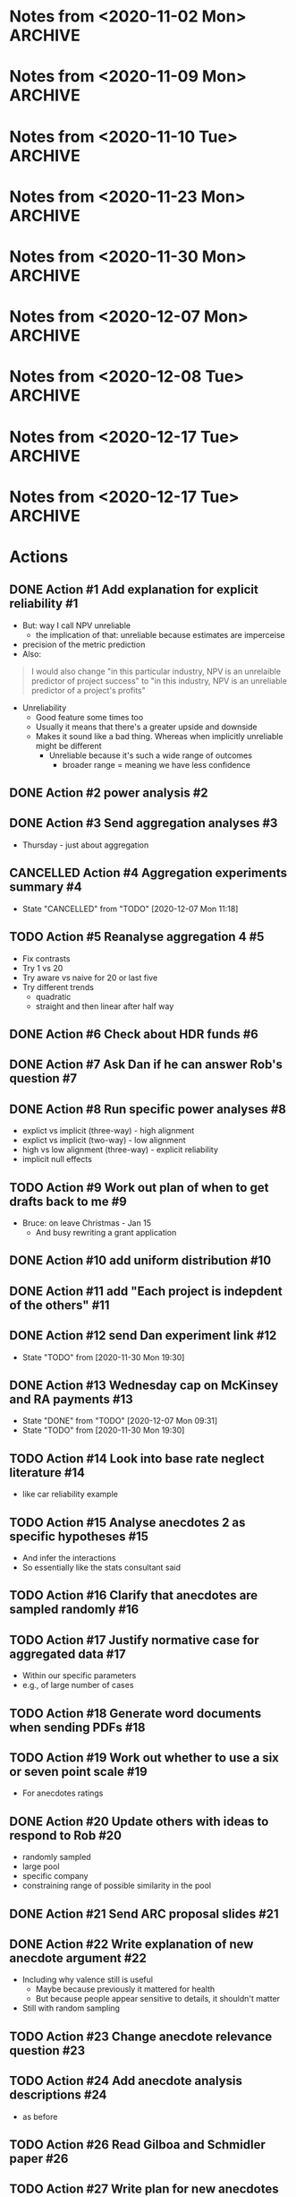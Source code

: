 #+TODO: TODO(t) | CANCELLED(c) DONE(d)
#+OPTIONS: tasks:todo
* Notes from <2020-11-02 Mon>                                       :ARCHIVE:
** Present at meeting
   - [X] Micah
   - [X] Dan
   - [X] Bruce
** Notes
*** Alignment 8
    - Micah
      - Overall good
**** TODO Action #1 Add explanation for explicit reliability             :#1:
     - But: way I call NPV unreliable
       - the implication of that: unreliable because estimates are imperceise
     - precision of the metric prediction
     - Also:
     #+begin_quote
     I would also change "in this particular industry, NPV is an unrelaible
     predictor of project success" to "in this industry, NPV is an unreliable
     predictor of a project's profits"
     #+end_quote
     - Unreliability
       - Good feature some times too
       - Usually it means that there's a greater upside and downside
       - Makes it sound like a bad thing. Whereas when implicitly unreliable
         might be different
         - Unreliable because it's such a wide range of outcomes
           - broader range = meaning we have less confidence
**** Four way interaction
     - Focus on subcomponents
     - If hypotheses only concern a subset
     - Three way interaction for explicit, and no for implicit
       - implies four-way
     - how much more expensive
       - four way is right way to go, other wise have to predict no effect
     - can specify the interactions
**** TODO Action #2 power analysis                                       :#2:
**** Instructions
     - NPV check
       - Maybe part of experiment
       - On a simple task
       - maybe forcing NPV down their throats
       - But actually ok
*** Aggregation
**** TODO Action #3 Send aggregation analyses                            :#3:
     - Thursday - just about aggregation
      
* Notes from <2020-11-09 Mon>                                       :ARCHIVE:
** Present at meeting
   - [X] Dan
   - [X] Bruce
** Notes
*** Alignment 
    - People have different meanings on what reliable means
    - Clearer now
    - Not everyone will read and understand
**** TODO Action #5 Reanalyse aggregation 4                             :#5:
     - Fix contrasts
     - Try 1 vs 20
     - Try aware vs naive for 20 or last five
     - Try different trends
       - quadratic
       - straight and then linear after half way
*** Aggregation
    - Giving one at a time
    - Expect risk aversion
      - compared to graph
    - One is telling them 20 projects
      - Other one: not
    - When taking one at a time
    - Question: how does degree of risk aversion compare to distribution
    - Effect of trial
      - Compare awareness for trial 20
      - Compare 1 and 20?
    - Why riskier as it goes?
      - Get gambler's fallacy, but rebound if make it longer
      - "come up heads" will be tails
      - But no feedback. Still trying to even things out
      - Haven't been choosing them, better start choosing them
      - Law of small numbers
      - Give people enough trials: will choose risky option
    - Why not risky things early?
      - Probably risk aversion
    - Important implication
      - Could be big deal
      - If you were looking at gambles and giving feedback
      - People are losing
      - In become riskier
      - Expect to choose riskier things
      - A lot of experiments like that tell people how many rounds there
      - Need to check
      - But we're seeing it without losses
      - Period effect?
    - Hot hand
      - U shaped
      - People think sequence will continue, then against it, then rebound back
        up
      - "Rebound effect"
      - Related to WMC
      - Shifted when you have more capacity
    - Not taking into account shape
    - Similarity effect
      - There are people who see the low as different
      - once you bracket for them they prefer them to be different
**** TODO Action #4 Aggregation experiments summary                      :#4:
*** Analogy
    - Maybe we need more data to address
    - Maybe honours student can follow up
* Notes from <2020-11-10 Tue>                                       :ARCHIVE:
** Present at meeting
   - [X] Micah
** Notes
   - Break down into different effects
   - care about the different effect
   - What effects?
     - explicit: 80
   - Something crazy
     - What if what
     - High null effect BF for alignment in implicit condition
     - Or equivalence
     - Interaction lets you infer
   - total
     - two three-ways
     - one two-way
   - four way only makes sense with other ones
   - if we get
   - Markers
     - Jeff lowenstein
     - Guy who worked with
     - can be strategic about it and get someone to force to read the work
*** TODO Action #6 Check about HDR funds                                 :#6:
*** TODO Action #7 Ask Dan if he can answer Rob's question               :#7:
*** TODO Action #8 Run specific power analyses                           :#8:
    - explict vs implicit (three-way) - high alignment
    - explict vs implicit (two-way) - low alignment
    - high vs low alignment (three-way) - explicit reliability
    - implicit null effects
* Notes from <2020-11-23 Mon>                                       :ARCHIVE:
** Present at meeting
   - [X] Evan Livesey
   - [X] Daniel Costa
** Agenda
   - Annual Progress Review interview
** Notes
   - Covid impact
   - Document impact
   - Tight timeframe
   - Writing motivation varies
   - Not just writing quickly
   - Also feedback
   - Expectations of things to read
   - Consider how important it is to get feedback from everyone
   - "planning on finalising by this date"
   - Team is receptive if impose a deadline
   - Covid
   - If you need a further extension need to document
   - Working environment
   - Potentially extend again
   - Won't be an issue to ask for more time
*** TODO Action #9 Work out plan of when to get drafts back to me        :#9:
* Notes from <2020-11-30 Mon>                                       :ARCHIVE:
** Present at meeting
   - [X] Dan
** Agenda
   - Alignment 8
   - RA and McKinsey payments
** Notes
   - page 2: 400-900 too large?
     - when NPV is higher should have a higher range
     - so it's not dominated
   - page 3:
     - not saying shift to npv, just rely less
     - Just a comment
   - Money:
     - Managers:
       - assuming $30 per person, 13 x 448 = 13,440
     - a lot but we can do it
   - Add "The projects are not correlated"
     - "Each project is indepdent of the others"
   - Why "predicted" project features
     - all good
   - Do we want a limit on allocation per project?
     - Are we getting enough
     - should have minimum allocation for each
   - Figure 7: what's different from previous
   - Should we go to three?
   - should we have payoffs
     - play these things out
     - yes
   - let dan try out experiment
   - table to describe differences
   - values
     - showing the rate is bigger
   - might submit to management science
     - or smj (easier on this)
   - when give the range
     - somehwhere early: say range is uniform distribution
   - whenever there's a dominant choices, e.g. high EV and non overlapping
     range
   - Cap on wednesday
*** TODO Action #10 add uniform distribution                            :#10:
    CLOSED: [2020-12-01 Tue 08:59]
*** TODO Action #11 add "Each project is indepdent of the others"       :#11:
    CLOSED: [2020-12-01 Tue 08:55]
*** TODO Action #12 send Dan experiment link                            :#12:
    CLOSED: [2020-12-01 Tue 21:38]
    - State "TODO"       from              [2020-11-30 Mon 19:30]
*** TODO Action #13 Wednesday cap on McKinsey and RA payments           :#13:
    CLOSED: [2020-12-07 Mon 09:31]
    - State "DONE"       from "TODO"       [2020-12-07 Mon 09:31]
    - State "TODO"       from              [2020-11-30 Mon 19:30]
* Notes from <2020-12-07 Mon>                                       :ARCHIVE:
** Present at meeting
   - [ ] Dan
   - [X] Micah
   - [X] Bruce
** Agenda
   - Anecdotes 1
   - Anecdotes 2
** Notes
*** Rob comment                                                         :#16:
    - Rob was saying that global similarity is still not necessarily a bad thing,
      even if randomly sample
    - Certainly can diminish
    - Will want an argument
    - Want to minimise other concerns (randomly selected)
    - But also other argument against it
    - Starting with premise that aggregated data is better than cases
    - But need to justify the assumption
    - Medical case: no reason to consider. Because random
    - But here, by manipulating similarity, we are introducing that there are
      high similarity examples
      - So why not go for high similarity.
    - Even if it's random, and it's one of the most similar one in the pool
    - e.g., 
    - Twin: causal relationship and mechanism
      - Same genetics
      - similarity in biology
      - Extreme example
      - May have other factor
    - Need to make argument that ignoring data is normative
    - Make it clear, rather than assuming
**** Case-based literature
     - Shenkin,
     - janet clodner/rodner
     - Saw link between this and analogy
     - wider view of cases
     - didn't always have to be analogy
     - problem with that work: hard to define when it should help and when
       shouldn't
     - empirically test most effective wasn't important
     - illustrates: sometimes people will use anecdotes. not always easy when
       they like to use
     - case based: causal reasoning. when it gave you good causal argument
**** Relative parameters
     - Experiment 1 Ratings: variation about how relevant. relevance were related to
       similarity.
     - Does appear to be causal reasoning
     - One of the reasons why interested: some work where negative anecdote
       affected because causal reasoning, or whether it gives people a negative
       association.
     - Both could be there
       - Even if investment has little relevance, probably does lower investment
     - By manipulating similarity, we might have been making normative case for
       the anecdote
       - Unless we can make the case that the anecdote should be ignored, even
         given this specific detail, then maybe we want to similarity in more
         irrelevant ways.
       - E.g., incompetent manager
     - If we say it failed because number, etc.
       - unless we make it clear that it's not deterministic of failure.
     - Seem to be contrasting anecdotes and data
       - Independent effect of anecdotes and statistics
     - Dan: managers that are seduced by the allure of the case, vs analysis
       - One company that bucked the trend
     - If the statistics are close vs far
       - relative strength which determines the outcome
       - But assumption: people would be overweighing anecdotes
       - But how to define overweighing
*** Connection to base rate neglect                                     :#14:
    - Base rate neglect and representativeness
      - If statistics with neutral case, then 50/50
      - They only use statistics, if had nothing else
      - If you give people a neutral description, then less impact of statistics
        than if by themselves.
    - Can set up situation where there is a clear answer
      - but then it's just extreme, and not the usual grey
    - car reliability
      - Consumer reports: based on 100 000 cases
      - Car X is more reliable than Car Y
      - One friend tells you Car Y is better
      - Anecdote will influence
      - People should be going with statistics
      - But if all you had was 10 cases, limited edition, then maybe the story is relevant
    - Easier to argue when you manipulate variable, have less or than impact
    - Recommendation to managers
      - Fine
    - But teasing apart effect
      - Doesnt need
    - Not always ignore
      - Overweight anecdotes
    - Representativeness heuristic
    - Bob the engineer vs lawyers
      - But: category/essence thing
    - Works as intuition engine
      - Even if it doesn't switch choice, will make you think about it
      - more cautious
      - Normally not a strong effect
    - Medicine
      - Women's health anecdotes affect women more than men
    - Tom Von Leer
      - Studies narratives
      - Social professor of narratology
*** Narratives
    - Work on coherence and reasoning
    - Information presented in coherent way
    - Expect trip advisor stories to have better impact
    - But also could be that the more it's a story the more likely it's a story
      or to this it's real
    - Draws you in
    - Coherence stuff: how much people were effected by coherence across instances?
      - Evaluating political messages: incoherent with other point of view
      - But would people notice?
      - If you're not the expert
      - Paul Thagard was analysing coherence
        - How decision of ship thinking under attack from F15
        - Different bits of information, came to support single story
        - But some ambiguous information was changed to be more coherent
        - So different information can be made to be more coherent
        - "Vincence"?
      - E.g., biden says supporting healthcare but not healthcare for all
*** Analysis                                                            :#15:
    - Can have internal analysis, but then also specific comparison to baseline
    - Not a problem, becaues have no choice
    - Fine to do separate analysis
    - But no specific estimate
    - But DV
    - Could do differnce score?
      - Seems like noisy measure
      - If could get lots of statistics to get baseline
      - But since one can throw things out
      - Needs confidence that they are really the baseline
    - Conceptually works, but might be adding more noise that need
    - If just doing that comparison
      - if statistics compared to high
    - could just do comparison to low sim
    - could do odds ratio terms
      - aggregated across people?
    - Putting in terms of dollar values is specific to experiment
      - The odds of choosing the one that the statistics support is reduced by
        X when high similarity anecdote etc.
    - Could still in prose say that size of effect a is x and effect b is y
    - if you have five groups, and
    - "non fully factorial"
      - But you have a reason why
      - And have hypotheses
*** TODO Action #14 Look into base rate neglect literature              :#14:
    - like car reliability example
*** TODO Action #15 Analyse anecdotes 2 as specific hypotheses          :#15:
    - And infer the interactions
    - So essentially like the stats consultant said
*** TODO Action #16 Clarify that anecdotes are sampled randomly         :#16:
*** TODO Action #17 Justify normative case for aggregated data          :#17:
    - Within our specific parameters
    - e.g., of large number of cases
* Notes from <2020-12-08 Tue>                                       :ARCHIVE:
** Present at meeting
   - [X] Dan
** Agenda
   - Anecdotes 1
   - Anecdotes 2
** Notes
*** Future
    - Send documents as word
    - ARC thing is for colleagues
**** TODO Action #18 Generate word documents when sending PDFs          :#18:
*** rob's comment                                                       :#19:
    - if the other things aren't similar
    - movie study
      - rate similarity of movie to focal movie
      - more weight when similar
    - you can either state that, or that they're all equally similar
    - or third option: list all of the things in the dataset
    - randomly sampled
      - but could be still more similar
      - way around it: say that all of the anecdotes are equally similar to the
    focal case.
    - Not a crazy thing: with reference-class forecasting (kahneman and tversky,
    and dan), each case is counted equally
    - Refined further: different weights on different cases
    - do 1-7 instead of 1-6
**** TODO Action #19 Work out whether to use a six or seven point scale :#19:
     - For anecdotes ratings
*** anecdotes 1                                                         :#20:
    - Rob is right
    - Now understands what he's saying, so not sure what to do
    - If something is more similar, you might have to use it more
    - We've only got two anecdotes
      - In both cases, people pay too much attention to anecdote
    - Do we tell them how many
    - Talk about later today
    - One way to get around it: say something like
      - this example falls within X range, i.e., +- 40-60% percentile
      - Make sure it shouldn't have influence
    - Would be great to have the right weight
      - how much should, if you had similarity ratings of all projects
      - There is a correct weight of how much influence it should have on decision
    - We can also describe the distribution of how similar the projects are
    - And then maybe the randomly choosing
    - If you say it's random distribution, and we define what the highest
    similarity could be. and if the highest similarity isn't .96 but it's .8 then we
    can say that anytihng that's been chosen 
    - instead of cutting off on percentiles. the most similar isn't all that similar.
    - unifrom distribution. experts similarity distribution .3-.8
**** TODO Action #20 Update others with ideas to respond to Rob         :#20:
     - randomly sampled
     - large pool
     - specific company
     - constraining range of possible similarity in the pool
*** ARC                                                                 :#21:
    - look up guideline and for each section a little bit
    - Want to say not findings, but questions
    - Not say thesis
    - improving risky choice in business innovation
    - Powerpoint
    - Names: alphabetical order
    - I have all information
    - presenting in front of people in discipline, and someone from DVC research office
    - can be slide
    - ARC future proposal
**** points to address 
     - Significance
     - listing the different projects and hypotheses
       - like in page 6. study 1 . just the top and three hypotheses
     - national and social benefit: increase risk taking
     - one line on aims and background
****  summary
     - ARC future proposal
     - title: improving risky choice in business innovation
     - Dekel,
     - Aims
       - overcoming inherent risk aversion in organisation decisions
     - if sounds repetitive group
     - ideally on one slide
**** TODO Action #21 Send ARC proposal slides                           :#21:
* Notes from <2020-12-17 Tue>                                       :ARCHIVE:
** Present at meeting
   - [X] Micah
** Agenda
   - How to deal with the normative Anecdotes question?
** Notes
*** Maybe sometimes anecdotes are ok                                    :#22:
    - "actually what people do is sensitive"
    - perhaps a flip
      - assumption that people should ignore anecdote
      - business people should only listen
      - But what people are doing is sensible
      - Not just hearing a story and getting scared, but sensible creating causal
      story and applying that across
    - And also, take and statistics and anecote into account
      - there is a seductive allure/emotion/visual richness
      - emotional content
      - However, actually when anecdote is highly similar that applies across
    cases, and still take the statistics into account
    - if that's the case, maybe not second study
    - whole literature on narratives
      - narativologist: when in narrative people can't help themselves
      - e.g., if person is brain dead and then comes to life, people still
    believe it even if you tell them
    - people compelled by stories
    - can say people say it's bad
      - But when it comes to investment people are perhaps doing more sensible things
      - If that's the argument, you actually do the manipulation of causally
    clear vs not
    - generalising causal explanation
    - good or bad:
    - But is explanation legit?
      - future manipulation
**** TODO Action #22 Write explanation of new anecdote argument         :#22:
     - Including why valence still is useful
       - Maybe because previously it mattered for health
       - But because people appear sensitive to details, it shouldn't matter
     - Still with random sampling
*** Relevance question                                                  :#23:
    - is it clear that the reason for the failure applies here
    - could be another question: do you think it's a concern about this
      - or the reason could apply here
    - But multiple displays?
      - should be ok with counterbalancing
      - if not, use the first
**** TODO Action #23 Change anecdote relevance question                 :#23:
*** Valence                                                             :#22:
    - Hearing bad stories make you risk
    - does a negative story peak your risk aversion
    - But if you say that there are parallels in positive and negative, showing
    that it isn't just about a negative story
    - If we're saying it's bad, then "what context does it appear in"
      - naive, not thinking about causal mechanism
      - is it allure via negative scared of risk
    - If doing causal reasoning thing, then you're already sensitive to details
*** Follow up experiment                                                :#24:
    - In this case maybe people "kind of get it"
      - so no need for follow up
    - If I want to make case it's causal
    - What's the point I'm going to make
      - New point
      - People are sensibly doing this?
        - causal reasoning
      - Do you then do something simple where you make it more clear that it's
    about causality
    - Same as before
      - in terms of analysis descriptions
**** TODO Action #24 Add anecdote analysis descriptions                 :#24:
     - as before
*** Random sampling                                                     :#22:
    - If we want to show smart
    - need random sampling
    - eliminates social pragmatic thing
*** Argument                                                            :#22:
    - can say hey, if you want to get rid of it
      - normative claim is an open question
      - Actually a form of causal induction
* Notes from <2020-12-17 Tue>                                       :ARCHIVE:
** Present at meeting
   - [X] Micah
   - [X] Dan
   - [X] Bruce
** Agenda
   - How to deal with the normative Anecdotes question?
** Notes
*** SBP                                                             :#27:#26:
    - then anecdote should have more weight
    - way to solve it
      - sbp
      - and robust analogising
      - has equation: weight on similarity = similarity of i/sum of similarity
        of all weight
      - or gilboa/ david schmidler paper?
*** TODO Action #26 Read Gilboa and Schmidler paper                     :#26:
*** Flipped argument                                                    :#28:
    - If we're making case: isn't weird that people are doing dumb thing in face
    of data
    - but maybe they should to a certain degree
    - So maybe instead how dumb people are:
      - Even though there's this general notion that anecdotal thinkjing in bad
      - well in this situation there's  acase in which: one way in which they're bad, they give you a negative feeling
      - hearing about a failed investment. prime failure. risk aversion
      - different to similarity based forcasting: considering why each one failed
      - here's why they apply
      - They didn't ignore statistics in high similarity
        - integrated
        - maybe right thing to do
      - or: has to address that they're doing causal reasoning thing
      - not: seeing failure makes me scared
*** Dan's idea                                                          :#27:
    - in some sense you compare similarity features without outcome
      - outcome helpsyou make prediction
      - features of case without knowing outcome. then you hear about the outcome
      - that outcome helps you makes prediction. but not part of similarity
      - outcome is independent of what makes them similar?
        - yeah
      - how do you make it clear that it's irrelevant
      - if the two main parametrs:
        - average simialarity
        - how similar this is in comparison
      - then instead of high vs low similarity, then we have a way of seeing if they're overweighting or not
        - nicely links: understanding variability and distributions
      - if the two levers to pull are: instance similarity and average similarity in the distribution
        - get rid of valence?
          - could be an issue
*** Real life recommendation                                            :#27:
    - Should integrate similarity
    - just matters the weight
    - seems to be what people were doing
    - don't know if their gredations of weight are like formula
    - treating high similarity case as heavier weighted
    - but: don't want to say
      - these things are still 1/1000
      - we want to know what the average similarity is and then how much more similar this one is
      - without knowing distribution you don't know how to do systematically
*** parameters                                                          :#27:
    - there's both size of sample of cases
      - 5 vs 1000
      - more cases the more you should weigh
    - average similarity
    - a few lines of
      - these are the things that go into calculation of similarity
      - calculated by these aspect
    - if you give someone similarity score
      - there are 1000.
      - average similarity is .3, and this one is .7
      - vs 10 cases
    - similarity
      - think probability
*** TODO Action #27 Write plan for new anecdotes experiment             :#27:
*** maybe different point                                               :#27:
    - causal connection: similarity helps generate explanation for why something failed
    - if you're directly testing this other (similarity based forecastng)
      - would set it up like aggregation.
      - series of judgement
      - minimise actual description
    - but the story makes them overweigh
      - still need story
    - worth to read paper
*** minimum manipulation for new thing                                  :#27:
    - low average similarity high simliarity
    - low vs high pool size
*** actual
    - testing whether similarity is about causal thing
    - other thing: to do with grant
*** TODO Action #25 reread robust analogising                           :#25:
    - section called similarity based forecasting
    - come back with ideas
*** ARC                                                                 :#27:
    - internal deadline: feb 10
    - used to be end of march
    - But still outcomes in Nov
    - Was going to add something about measuring aggregation
    - Micah already on 2: from last year and other thing
    - If kahneman was on it track record would be fine
    - research office gives feedback
    - first strategic review: Jan 7
      - for two rounds
    - Second: Jan 13th
    - Will get started
    - Feb 10 is the hard deadline for compliance
    - can keep working on it till 20th
    - Area: SBE
      - social behavioural economic
      - within: depending how you pitch it will go to certain reviewers
*** TODO Action #28 Send update about Anecdotes 2                       :#28:
    - After reading recommended papers
    - If can't find something to fix the normative problem, then say that we're
      just going to do as before and change the argument
*** normative question again                                            :#28:
    - can say that they're all equally similar
    - people's simliarity ratings predicted relevance
    - makes sense if they're doing causal reasoning thing
    - if these things share intrinsic features, then they can fail for same reasons
    - if you have evidence validating of similarity ratings
      - then isn't that enough
    - but: no direct way to measure similarity to whole
      - if this is one case from distribution.
      - don't know how similar the other cases
      - don't know how representative
*** Typicality                                                          :#28:
    - can ask about typicality
      - is this a typical case
      - in a way general relevance gets at that
      - but could also say how typical do you think this is
      - in terms of its features: how typical do you think this is of the 1000 cases
      - asserting: they're seeing it as more or less typical
      - if they don't understand, they might not be considering what distribution is
    - but: how would they know what to say
    - just need to establish
    - can also do a version of what bruce recommended
      - similarity ratings
* Actions
** DONE Action #1 Add explanation for explicit reliability               :#1:
   CLOSED: [2020-11-02 Mon 19:14]
   - But: way I call NPV unreliable
     - the implication of that: unreliable because estimates are imperceise
   - precision of the metric prediction
   - Also:
   #+begin_quote
   I would also change "in this particular industry, NPV is an unrelaible
   predictor of project success" to "in this industry, NPV is an unreliable
   predictor of a project's profits"
   #+end_quote
   - Unreliability
     - Good feature some times too
     - Usually it means that there's a greater upside and downside
     - Makes it sound like a bad thing. Whereas when implicitly unreliable
       might be different
       - Unreliable because it's such a wide range of outcomes
         - broader range = meaning we have less confidence
** DONE Action #2 power analysis                                         :#2:
   CLOSED: [2020-11-19 Thu 11:36]
** DONE Action #3 Send aggregation analyses                              :#3:
   CLOSED: [2020-11-02 Mon 19:14]
   - Thursday - just about aggregation
** CANCELLED Action #4 Aggregation experiments summary                   :#4:
   - State "CANCELLED"  from "TODO"       [2020-12-07 Mon 11:18]
** TODO Action #5 Reanalyse aggregation 4                                :#5:
   - Fix contrasts
   - Try 1 vs 20
   - Try aware vs naive for 20 or last five
   - Try different trends
     - quadratic
     - straight and then linear after half way
** DONE Action #6 Check about HDR funds                                  :#6:
   CLOSED: [2020-11-10 Tue 15:14]
** DONE Action #7 Ask Dan if he can answer Rob's question                :#7:
   CLOSED: [2020-12-17 Thu 14:17]
** DONE Action #8 Run specific power analyses                            :#8:
   CLOSED: [2020-11-19 Thu 11:36]
   - explict vs implicit (three-way) - high alignment
   - explict vs implicit (two-way) - low alignment
   - high vs low alignment (three-way) - explicit reliability
   - implicit null effects
** TODO Action #9 Work out plan of when to get drafts back to me         :#9:
   - Bruce: on leave Christmas - Jan 15
     - And busy rewriting a grant application
** DONE Action #10 add uniform distribution                             :#10:
   CLOSED: [2020-12-01 Tue 08:59]
** DONE Action #11 add "Each project is indepdent of the others"        :#11:
   CLOSED: [2020-12-01 Tue 08:55]
** DONE Action #12 send Dan experiment link                             :#12:
   CLOSED: [2020-12-01 Tue 21:38]
   - State "TODO"       from              [2020-11-30 Mon 19:30]
** DONE Action #13 Wednesday cap on McKinsey and RA payments            :#13:
   CLOSED: [2020-12-07 Mon 09:31]
   - State "DONE"       from "TODO"       [2020-12-07 Mon 09:31]
   - State "TODO"       from              [2020-11-30 Mon 19:30]

** TODO Action #14 Look into base rate neglect literature               :#14:
   - like car reliability example
** TODO Action #15 Analyse anecdotes 2 as specific hypotheses           :#15:
   - And infer the interactions
   - So essentially like the stats consultant said
** TODO Action #16 Clarify that anecdotes are sampled randomly          :#16:
** TODO Action #17 Justify normative case for aggregated data           :#17:
   - Within our specific parameters
   - e.g., of large number of cases

** TODO Action #18 Generate word documents when sending PDFs            :#18:
** TODO Action #19 Work out whether to use a six or seven point scale   :#19:
   - For anecdotes ratings
** DONE Action #20 Update others with ideas to respond to Rob           :#20:
   CLOSED: [2020-12-17 Thu 14:19]
   - randomly sampled
   - large pool
   - specific company
   - constraining range of possible similarity in the pool
** DONE Action #21 Send ARC proposal slides                             :#21:
   CLOSED: [2020-12-10 Thu 16:52]

** DONE Action #22 Write explanation of new anecdote argument           :#22:
   CLOSED: [2020-12-17 Thu 16:07]
   - Including why valence still is useful
     - Maybe because previously it mattered for health
     - But because people appear sensitive to details, it shouldn't matter
   - Still with random sampling
** TODO Action #23 Change anecdote relevance question                   :#23:
** TODO Action #24 Add anecdote analysis descriptions                   :#24:
   - as before
** TODO Action #26 Read Gilboa and Schmidler paper                      :#26:
** TODO Action #27 Write plan for new anecdotes experiment              :#27:
** TODO Action #25 reread robust analogising                            :#25:
   - section called similarity based forecasting
   - come back with ideas
** TODO Action #28 Send update about Anecdotes 2                        :#28:
   - After reading recommended papers
   - If can't find something to fix the normative problem, then say that we're
     just going to do as before and change the argument

